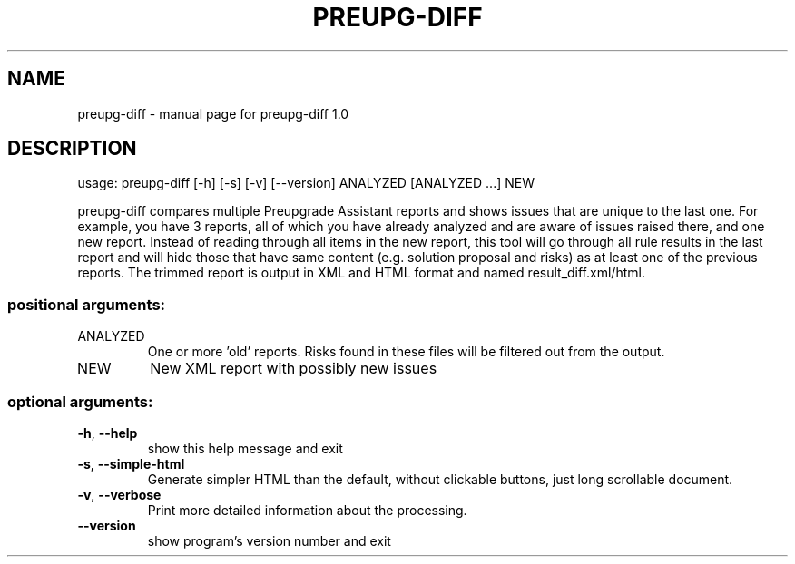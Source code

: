.\" DO NOT MODIFY THIS FILE!  It was generated by help2man 1.47.4.
.TH PREUPG-DIFF "1" "March 2017" "preupg-diff 1.0" "User Commands"
.SH NAME
preupg-diff \- manual page for preupg-diff 1.0
.SH DESCRIPTION
usage: preupg\-diff [\-h] [\-s] [\-v] [\-\-version] ANALYZED [ANALYZED ...] NEW
.PP
preupg\-diff compares multiple Preupgrade Assistant reports and shows issues
that are unique to the last one. For example, you have 3 reports, all of which
you have already analyzed and are aware of issues raised there, and one new
report. Instead of reading through all items in the new report, this tool will
go through all rule results in the last report and will hide those that have
same content (e.g. solution proposal and risks) as at least one of the
previous reports. The trimmed report is output in XML and HTML format and
named result_diff.xml/html.
.SS "positional arguments:"
.TP
ANALYZED
One or more 'old' reports. Risks found in these files
will be filtered out from the output.
.TP
NEW
New XML report with possibly new issues
.SS "optional arguments:"
.TP
\fB\-h\fR, \fB\-\-help\fR
show this help message and exit
.TP
\fB\-s\fR, \fB\-\-simple\-html\fR
Generate simpler HTML than the default, without clickable
buttons, just long scrollable document.
.TP
\fB\-v\fR, \fB\-\-verbose\fR
Print more detailed information about the processing.
.TP
\fB\-\-version\fR
show program's version number and exit
